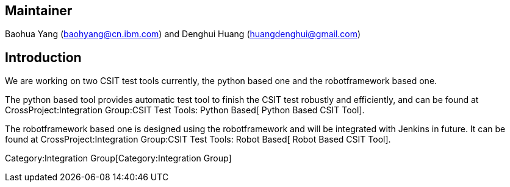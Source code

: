 [[maintainer]]
== Maintainer

Baohua Yang (baohyang@cn.ibm.com) and Denghui Huang
(huangdenghui@gmail.com)

[[introduction]]
== Introduction

We are working on two CSIT test tools currently, the python based one
and the robotframework based one.

The python based tool provides automatic test tool to finish the CSIT
test robustly and efficiently, and can be found at
CrossProject:Integration Group:CSIT Test Tools: Python Based[ Python
Based CSIT Tool].

The robotframework based one is designed using the robotframework and
will be integrated with Jenkins in future. It can be found at
CrossProject:Integration Group:CSIT Test Tools: Robot Based[ Robot Based
CSIT Tool].

Category:Integration Group[Category:Integration Group]
